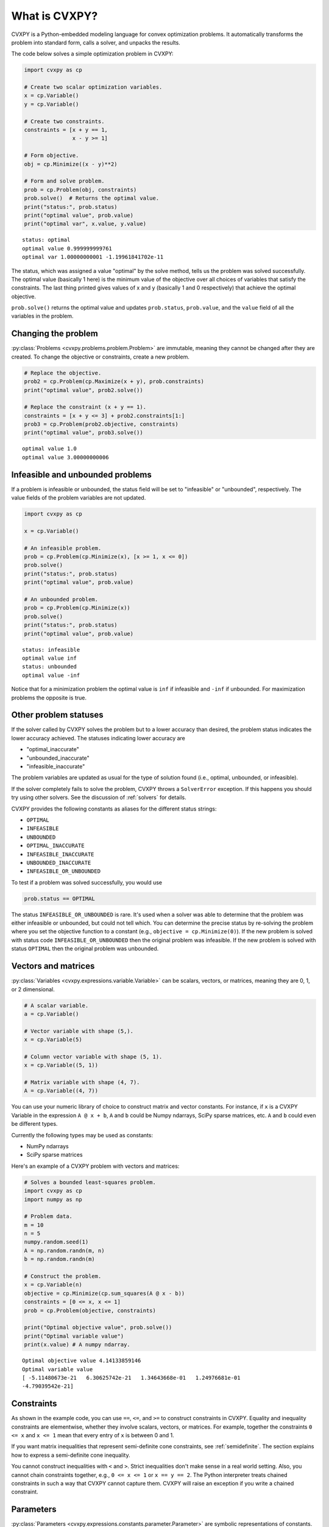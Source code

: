 .. _intro:

What is CVXPY?
==============

CVXPY is a Python-embedded modeling language for convex optimization
problems. It
automatically transforms the problem into standard form, calls a solver,
and unpacks the results.

The code below solves a simple optimization problem in CVXPY:

.. code:: python

    import cvxpy as cp

    # Create two scalar optimization variables.
    x = cp.Variable()
    y = cp.Variable()

    # Create two constraints.
    constraints = [x + y == 1,
                   x - y >= 1]

    # Form objective.
    obj = cp.Minimize((x - y)**2)

    # Form and solve problem.
    prob = cp.Problem(obj, constraints)
    prob.solve()  # Returns the optimal value.
    print("status:", prob.status)
    print("optimal value", prob.value)
    print("optimal var", x.value, y.value)

::

    status: optimal
    optimal value 0.999999999761
    optimal var 1.00000000001 -1.19961841702e-11


The status, which was assigned a value "optimal" by the solve method,
tells us the problem was solved successfully. The optimal value
(basically 1 here) is the minimum value of the objective over all
choices of variables that satisfy the constraints. The last thing
printed gives values of x and y (basically 1 and 0 respectively) that
achieve the optimal objective.

``prob.solve()`` returns the optimal value and updates ``prob.status``,
``prob.value``, and the ``value`` field of all the variables in the
problem.


Changing the problem
--------------------

:py:class:`Problems <cvxpy.problems.problem.Problem>` are immutable, meaning they
cannot be changed after they are created.  To change the objective or
constraints, create a new problem.

.. code:: python

    # Replace the objective.
    prob2 = cp.Problem(cp.Maximize(x + y), prob.constraints)
    print("optimal value", prob2.solve())

    # Replace the constraint (x + y == 1).
    constraints = [x + y <= 3] + prob2.constraints[1:]
    prob3 = cp.Problem(prob2.objective, constraints)
    print("optimal value", prob3.solve())

::

    optimal value 1.0
    optimal value 3.00000000006


Infeasible and unbounded problems
---------------------------------

If a problem is infeasible or unbounded, the status field will be set to
"infeasible" or "unbounded", respectively. The value fields of the
problem variables are not updated.

.. code:: python

    import cvxpy as cp

    x = cp.Variable()

    # An infeasible problem.
    prob = cp.Problem(cp.Minimize(x), [x >= 1, x <= 0])
    prob.solve()
    print("status:", prob.status)
    print("optimal value", prob.value)

    # An unbounded problem.
    prob = cp.Problem(cp.Minimize(x))
    prob.solve()
    print("status:", prob.status)
    print("optimal value", prob.value)

::

    status: infeasible
    optimal value inf
    status: unbounded
    optimal value -inf


Notice that for a minimization problem the optimal value is ``inf`` if
infeasible and ``-inf`` if unbounded. For maximization problems the
opposite is true.

Other problem statuses
----------------------

If the solver called by CVXPY solves the problem but to a lower accuracy than desired, the
problem status indicates the lower accuracy achieved. The
statuses indicating lower accuracy are

* "optimal\_inaccurate"
* "unbounded\_inaccurate"
* "infeasible\_inaccurate"

The problem variables are updated as usual for the type of solution
found (i.e., optimal, unbounded, or infeasible).

If the solver completely fails to solve the problem, CVXPY throws a ``SolverError`` exception.
If this happens you should try using other solvers. See
the discussion of :ref:`solvers` for details.

CVXPY provides the following constants as aliases for the different status strings:

* ``OPTIMAL``
* ``INFEASIBLE``
* ``UNBOUNDED``
*  ``OPTIMAL_INACCURATE``
* ``INFEASIBLE_INACCURATE``
* ``UNBOUNDED_INACCURATE``
* ``INFEASIBLE_OR_UNBOUNDED``

To test if a problem was solved successfully, you would use

.. code:: python

    prob.status == OPTIMAL

The status ``INFEASIBLE_OR_UNBOUNDED`` is rare. It's used when a solver was able to
determine that the problem was either infeasible or unbounded, but could not tell which.
You can determine the precise status by re-solving the problem where you
set the objective function to a constant (e.g., ``objective = cp.Minimize(0)``).
If the new problem is solved with status code ``INFEASIBLE_OR_UNBOUNDED`` then the
original problem was infeasible. If the new problem is solved with status ``OPTIMAL``
then the original problem was unbounded.

Vectors and matrices
--------------------

:py:class:`Variables <cvxpy.expressions.variable.Variable>` can be scalars,
vectors, or matrices, meaning they are 0, 1, or 2 dimensional.


.. code:: python

    # A scalar variable.
    a = cp.Variable()

    # Vector variable with shape (5,).
    x = cp.Variable(5)

    # Column vector variable with shape (5, 1).
    x = cp.Variable((5, 1))

    # Matrix variable with shape (4, 7).
    A = cp.Variable((4, 7))

You can use your numeric library of choice to construct matrix and
vector constants. For instance, if ``x`` is a CVXPY Variable in the
expression ``A @ x + b``, ``A`` and ``b`` could be Numpy ndarrays, SciPy
sparse matrices, etc. ``A`` and ``b`` could even be different types.

Currently the following types may be used as constants:

-  NumPy ndarrays
-  SciPy sparse matrices

Here's an example of a CVXPY problem with vectors and matrices:

.. code:: python

    # Solves a bounded least-squares problem.
    import cvxpy as cp
    import numpy as np

    # Problem data.
    m = 10
    n = 5
    numpy.random.seed(1)
    A = np.random.randn(m, n)
    b = np.random.randn(m)

    # Construct the problem.
    x = cp.Variable(n)
    objective = cp.Minimize(cp.sum_squares(A @ x - b))
    constraints = [0 <= x, x <= 1]
    prob = cp.Problem(objective, constraints)

    print("Optimal objective value", prob.solve())
    print("Optimal variable value")
    print(x.value) # A numpy ndarray.

::

    Optimal objective value 4.14133859146
    Optimal variable value
    [ -5.11480673e-21   6.30625742e-21   1.34643668e-01   1.24976681e-01
    -4.79039542e-21]

Constraints
-----------

As shown in the example code, you can use ``==``, ``<=``, and ``>=`` to construct constraints in CVXPY. Equality and inequality constraints are elementwise, whether they involve scalars, vectors, or matrices. For example, together the constraints ``0 <= x`` and ``x <= 1`` mean that every entry of ``x`` is between 0 and 1.

If you want matrix inequalities that represent semi-definite cone constraints, see :ref:`semidefinite`. The section explains how to express a semi-definite cone inequality.

You cannot construct inequalities with ``<`` and ``>``. Strict inequalities don't make sense in a real world setting. Also, you cannot chain constraints together, e.g., ``0 <= x <= 1`` or ``x == y == 2``. The Python interpreter treats chained constraints in such a way that CVXPY cannot capture them. CVXPY will raise an exception if you write a chained constraint.

Parameters
----------

:py:class:`Parameters <cvxpy.expressions.constants.parameter.Parameter>` are symbolic
representations of constants. The purpose of parameters is to change the value
of a constant in a problem without reconstructing the entire problem. In many
cases, solving a parametrized program multiple times can be
substantially faster than repeatedly solving a new problem: after reading
this section, be sure to read the tutorial on :ref:`dpp` (DPP).

When you create a parameter you have the option of specifying attributes such as the
sign of the parameter's entries, whether the parameter is symmetric, etc.
These attributes are used in :ref:`dcp` and are unknown unless specified.
Parameters can be assigned a constant value any time after they are created.
The constant value must have the same dimensions and attributes
as those specified when the parameter was created.

.. code:: python

    # Positive scalar parameter.
    m = cp.Parameter(nonneg=True)

    # Column vector parameter with unknown sign (by default).
    c = cp.Parameter(5)

    # Matrix parameter with negative entries.
    G = cp.Parameter((4, 7), nonpos=True)

    # Assigns a constant value to G.
    G.value = -np.ones((4, 7))

You can initialize a parameter with a value. The following code segments are equivalent:

.. code:: python

    # Create parameter, then assign value.
    rho = cp.Parameter(nonneg=True)
    rho.value = 2

    # Initialize parameter with a value.
    rho = cp.Parameter(nonneg=True, value=2)

Computing trade-off curves is a common use of parameters. The example below
computes a trade-off curve for a LASSO problem.

.. code:: python

    import cvxpy as cp
    import numpy as np
    import matplotlib.pyplot as plt

    # Problem data.
    n = 15
    m = 10
    np.random.seed(1)
    A = np.random.randn(n, m)
    b = np.random.randn(n)
    # gamma must be nonnegative due to DCP rules.
    gamma = cp.Parameter(nonneg=True)

    # Construct the problem.
    x = cp.Variable(m)
    error = cp.sum_squares(A @ x - b)
    obj = cp.Minimize(error + gamma*cp.norm(x, 1))
    prob = cp.Problem(obj)

    # Construct a trade-off curve of ||Ax-b||^2 vs. ||x||_1
    sq_penalty = []
    l1_penalty = []
    x_values = []
    gamma_vals = np.logspace(-4, 6)
    for val in gamma_vals:
        gamma.value = val
        prob.solve()
        # Use expr.value to get the numerical value of
        # an expression in the problem.
        sq_penalty.append(error.value)
        l1_penalty.append(cp.norm(x, 1).value)
        x_values.append(x.value)

    plt.rc('text', usetex=True)
    plt.rc('font', family='serif')
    plt.figure(figsize=(6,10))

    # Plot trade-off curve.
    plt.subplot(211)
    plt.plot(l1_penalty, sq_penalty)
    plt.xlabel(r'\|x\|_1', fontsize=16)
    plt.ylabel(r'\|Ax-b\|^2', fontsize=16)
    plt.title('Trade-Off Curve for LASSO', fontsize=16)

    # Plot entries of x vs. gamma.
    plt.subplot(212)
    for i in range(m):
        plt.plot(gamma_vals, [xi[i] for xi in x_values])
    plt.xlabel(r'\gamma', fontsize=16)
    plt.ylabel(r'x_{i}', fontsize=16)
    plt.xscale('log')
    plt.title(r'\text{Entries of x vs. }\gamma', fontsize=16)

    plt.tight_layout()
    plt.show()


.. image:: tutorial_files/tutorial_20_0.png


Trade-off curves can easily be computed in parallel. The code below
computes in parallel the optimal x for each :math:`\gamma` in the LASSO
problem above.

.. code:: python

    from multiprocessing import Pool

    # Assign a value to gamma and find the optimal x.
    def get_x(gamma_value):
        gamma.value = gamma_value
        result = prob.solve()
        return x.value

    # Parallel computation (set to 1 process here).
    pool = Pool(processes = 1)
    x_values = pool.map(get_x, gamma_vals)

.. _labels:

Custom Labels
-------------

You can assign custom labels to expressions and constraints to make 
debugging and model interpretation easier. Labels appear when printing 
constraints and can be used with the ``format_labeled()`` method to 
show labeled expressions in problems.

Labels can be assigned using the ``set_label()`` method or the ``label`` property:

.. code:: python

    import cvxpy as cp
    import numpy as np
    
    # Create variables
    weights = cp.Variable(3, name="weights")
    
    # Create constraints with custom labels
    constraints = [
        (weights >= 0).set_label("non_negative_weights"),
        (cp.sum(weights) == 1).set_label("budget_constraint"),
        (weights <= 0.4).set_label("concentration_limits")
    ]
    
    # Create expressions with custom labels  
    data = np.random.randn(3)
    data_fit = cp.sum_squares(weights - data).set_label("data_fit")
    l2_reg = cp.norm(weights, 2).set_label("l2_regularization")
    
    # Build objective
    objective = cp.Minimize(data_fit + 0.5 * l2_reg)
    
    # Create and display the problem
    problem = cp.Problem(objective, constraints)
    
    # Use format_labeled() to see labels in the objective
    print(problem.format_labeled())

::

    minimize data_fit + 0.5 @ l2_regularization
    subject to non_negative_weights: 0.0 <= weights
               budget_constraint: Sum(weights, None, False) == 1.0
               concentration_limits: weights <= 0.4

The ``set_label()`` method returns the object itself, allowing method chaining.
Labels are "live" and can be modified after problem creation:

.. code:: python

    # Change labels dynamically
    l2_reg.label = "ridge_penalty"  # Change label
    print(problem.format_labeled())

::

    minimize data_fit + 0.5 @ ridge_penalty
    subject to non_negative_weights: 0.0 <= weights
               budget_constraint: Sum(weights, None, False) == 1.0
               concentration_limits: weights <= 0.4

For more details on the label feature, including advanced usage and limitations, 
see the full labels documentation.

Next steps
----------

For more features and examples, explore the rest of the CVXPY documentation.
